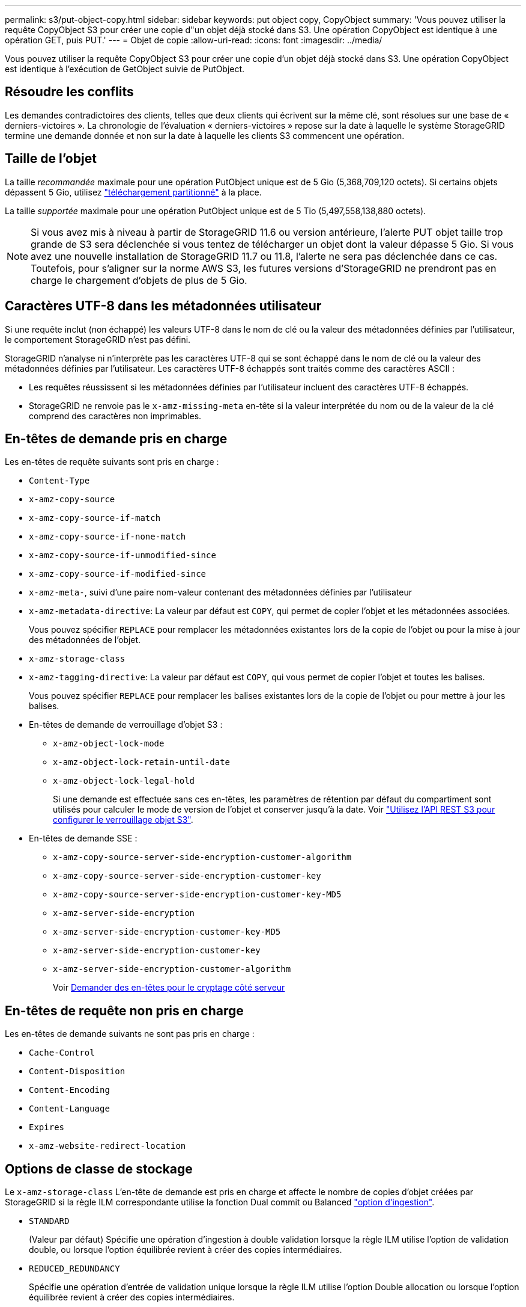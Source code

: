 ---
permalink: s3/put-object-copy.html 
sidebar: sidebar 
keywords: put object copy, CopyObject 
summary: 'Vous pouvez utiliser la requête CopyObject S3 pour créer une copie d"un objet déjà stocké dans S3. Une opération CopyObject est identique à une opération GET, puis PUT.' 
---
= Objet de copie
:allow-uri-read: 
:icons: font
:imagesdir: ../media/


[role="lead"]
Vous pouvez utiliser la requête CopyObject S3 pour créer une copie d'un objet déjà stocké dans S3. Une opération CopyObject est identique à l'exécution de GetObject suivie de PutObject.



== Résoudre les conflits

Les demandes contradictoires des clients, telles que deux clients qui écrivent sur la même clé, sont résolues sur une base de « derniers-victoires ». La chronologie de l'évaluation « derniers-victoires » repose sur la date à laquelle le système StorageGRID termine une demande donnée et non sur la date à laquelle les clients S3 commencent une opération.



== Taille de l'objet

La taille _recommandée_ maximale pour une opération PutObject unique est de 5 Gio (5,368,709,120 octets). Si certains objets dépassent 5 Gio, utilisez link:operations-for-multipart-uploads.html["téléchargement partitionné"] à la place.

La taille _supportée_ maximale pour une opération PutObject unique est de 5 Tio (5,497,558,138,880 octets).


NOTE: Si vous avez mis à niveau à partir de StorageGRID 11.6 ou version antérieure, l'alerte PUT objet taille trop grande de S3 sera déclenchée si vous tentez de télécharger un objet dont la valeur dépasse 5 Gio. Si vous avez une nouvelle installation de StorageGRID 11.7 ou 11.8, l'alerte ne sera pas déclenchée dans ce cas. Toutefois, pour s'aligner sur la norme AWS S3, les futures versions d'StorageGRID ne prendront pas en charge le chargement d'objets de plus de 5 Gio.



== Caractères UTF-8 dans les métadonnées utilisateur

Si une requête inclut (non échappé) les valeurs UTF-8 dans le nom de clé ou la valeur des métadonnées définies par l'utilisateur, le comportement StorageGRID n'est pas défini.

StorageGRID n'analyse ni n'interprète pas les caractères UTF-8 qui se sont échappé dans le nom de clé ou la valeur des métadonnées définies par l'utilisateur. Les caractères UTF-8 échappés sont traités comme des caractères ASCII :

* Les requêtes réussissent si les métadonnées définies par l'utilisateur incluent des caractères UTF-8 échappés.
* StorageGRID ne renvoie pas le `x-amz-missing-meta` en-tête si la valeur interprétée du nom ou de la valeur de la clé comprend des caractères non imprimables.




== En-têtes de demande pris en charge

Les en-têtes de requête suivants sont pris en charge :

* `Content-Type`
* `x-amz-copy-source`
* `x-amz-copy-source-if-match`
* `x-amz-copy-source-if-none-match`
* `x-amz-copy-source-if-unmodified-since`
* `x-amz-copy-source-if-modified-since`
* `x-amz-meta-`, suivi d'une paire nom-valeur contenant des métadonnées définies par l'utilisateur
* `x-amz-metadata-directive`: La valeur par défaut est `COPY`, qui permet de copier l'objet et les métadonnées associées.
+
Vous pouvez spécifier `REPLACE` pour remplacer les métadonnées existantes lors de la copie de l'objet ou pour la mise à jour des métadonnées de l'objet.

* `x-amz-storage-class`
* `x-amz-tagging-directive`: La valeur par défaut est `COPY`, qui vous permet de copier l'objet et toutes les balises.
+
Vous pouvez spécifier `REPLACE` pour remplacer les balises existantes lors de la copie de l'objet ou pour mettre à jour les balises.

* En-têtes de demande de verrouillage d'objet S3 :
+
** `x-amz-object-lock-mode`
** `x-amz-object-lock-retain-until-date`
** `x-amz-object-lock-legal-hold`
+
Si une demande est effectuée sans ces en-têtes, les paramètres de rétention par défaut du compartiment sont utilisés pour calculer le mode de version de l'objet et conserver jusqu'à la date. Voir link:use-s3-api-for-s3-object-lock.html["Utilisez l'API REST S3 pour configurer le verrouillage objet S3"].



* En-têtes de demande SSE :
+
** `x-amz-copy-source​-server-side​-encryption​-customer-algorithm`
** `x-amz-copy-source​-server-side-encryption-customer-key`
** `x-amz-copy-source​-server-side-encryption-customer-key-MD5`
** `x-amz-server-side-encryption`
** `x-amz-server-side-encryption-customer-key-MD5`
** `x-amz-server-side-encryption-customer-key`
** `x-amz-server-side-encryption-customer-algorithm`
+
Voir <<Demander des en-têtes pour le cryptage côté serveur>>







== En-têtes de requête non pris en charge

Les en-têtes de demande suivants ne sont pas pris en charge :

* `Cache-Control`
* `Content-Disposition`
* `Content-Encoding`
* `Content-Language`
* `Expires`
* `x-amz-website-redirect-location`




== Options de classe de stockage

Le `x-amz-storage-class` L'en-tête de demande est pris en charge et affecte le nombre de copies d'objet créées par StorageGRID si la règle ILM correspondante utilise la fonction Dual commit ou Balanced link:../ilm/data-protection-options-for-ingest.html["option d'ingestion"].

* `STANDARD`
+
(Valeur par défaut) Spécifie une opération d'ingestion à double validation lorsque la règle ILM utilise l'option de validation double, ou lorsque l'option équilibrée revient à créer des copies intermédiaires.

* `REDUCED_REDUNDANCY`
+
Spécifie une opération d'entrée de validation unique lorsque la règle ILM utilise l'option Double allocation ou lorsque l'option équilibrée revient à créer des copies intermédiaires.

+

NOTE: Si vous ingez un objet dans un compartiment avec l'option de verrouillage objet S3 activée, la `REDUCED_REDUNDANCY` l'option est ignorée. Si vous ingez un objet dans un compartiment conforme d'ancienne génération, le `REDUCED_REDUNDANCY` option renvoie une erreur. StorageGRID procède toujours à une récupération à double engagement afin de satisfaire les exigences de conformité.





== Utilisation de x-amz-copy-source dans CopyObject

Si le godet source et la clé, spécifiés dans le `x-amz-copy-source` en-tête diffèrent du compartiment de destination et de la clé, une copie des données de l'objet source est écrite sur la destination.

Si la source et la destination correspondent, et le `x-amz-metadata-directive` l'en-tête est spécifié comme `REPLACE`, les métadonnées de l'objet sont mises à jour avec les valeurs de métadonnées fournies dans la demande. Dans ce cas, StorageGRID ne réingère pas l'objet. Ceci a deux conséquences importantes :

* Vous ne pouvez pas utiliser CopyObject pour chiffrer un objet existant ou pour modifier le chiffrement d'un objet existant. Si vous fournissez le `x-amz-server-side-encryption` en-tête ou le `x-amz-server-side-encryption-customer-algorithm` En-tête, StorageGRID rejette la demande et renvoie la requête `XNotImplemented`.
* L'option de comportement d'ingestion spécifiée dans la règle ILM correspondante n'est pas utilisée. Tout changement au placement d'objet déclenché par la mise à jour est apporté lors de l'évaluation de ILM par des processus ILM en arrière-plan normaux.
+
En d'autres termes, si la règle ILM utilise l'option strict pour le comportement d'ingestion, aucune action n'est entreprise si les placements d'objet requis ne peuvent pas être effectués (par exemple, parce qu'un nouvel emplacement n'est pas disponible). L'objet mis à jour conserve son emplacement actuel jusqu'à ce que le placement requis soit possible.





== Demander des en-têtes pour le cryptage côté serveur

Si vous link:using-server-side-encryption.html["utilisez le chiffrement côté serveur"], les en-têtes de requête que vous fournissez dépendent du cryptage de l'objet source et de l'intention de chiffrer l'objet cible.

* Si l'objet source est chiffré à l'aide d'une clé fournie par le client (SSE-C), vous devez inclure les trois en-têtes suivants dans la requête CopyObject, afin que l'objet puisse être décrypté puis copié :
+
** `x-amz-copy-source​-server-side​-encryption​-customer-algorithm`: Spécifiez `AES256`.
** `x-amz-copy-source​-server-side-encryption-customer-key`: Spécifiez la clé de cryptage que vous avez fournie lors de la création de l'objet source.
** `x-amz-copy-source​-server-side-encryption-customer-key-MD5`: Spécifiez le résumé MD5 que vous avez fourni lors de la création de l'objet source.


* Si vous souhaitez chiffrer l'objet cible (la copie) avec une clé unique que vous fournissez et gérez, incluez les trois en-têtes suivants :
+
** `x-amz-server-side-encryption-customer-algorithm`: Spécifiez `AES256`.
** `x-amz-server-side-encryption-customer-key`: Spécifiez une nouvelle clé de cryptage pour l'objet cible.
** `x-amz-server-side-encryption-customer-key-MD5`: Spécifiez le résumé MD5 de la nouvelle clé de chiffrement.


+

CAUTION: Les clés de chiffrement que vous fournissez ne sont jamais stockées. Si vous perdez une clé de chiffrement, vous perdez l'objet correspondant. Avant d'utiliser des clés fournies par le client pour sécuriser les données d'objet, consultez les points à prendre en compte à la section link:using-server-side-encryption.html["utilisation du chiffrement côté serveur"].

* Si vous souhaitez crypter l'objet cible (la copie) avec une clé unique gérée par StorageGRID (SSE), incluez cet en-tête dans la demande CopyObject :
+
** `x-amz-server-side-encryption`
+

NOTE: Le `server-side-encryption` impossible de mettre à jour la valeur de l'objet. Faites plutôt une copie avec un nouveau `server-side-encryption` valeur à l'aide de `x-amz-metadata-directive`: `REPLACE`.







== Gestion des versions

Si le compartiment source est multiversion, vous pouvez utiliser le `x-amz-copy-source` en-tête pour copier la dernière version d'un objet. Pour copier une version spécifique d'un objet, vous devez spécifier explicitement la version à copier à l'aide de l' `versionId` sous-ressource. Si le compartiment de destination est multiversion, la version générée est renvoyée dans le `x-amz-version-id` en-tête de réponse. Si le contrôle de version est suspendu pour le compartiment cible, alors `x-amz-version-id` renvoie une valeur « nulle ».
